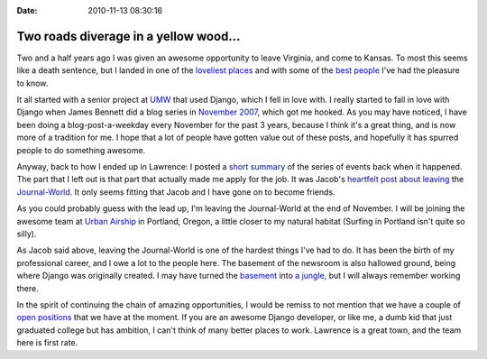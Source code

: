:Date: 2010-11-13 08:30:16

Two roads diverage in a yellow wood...
======================================

Two and a half years ago I was given an awesome opportunity to
leave Virginia, and come to Kansas. To most this seems like a death
sentence, but I landed in one of the
`loveliest places <http://www.lawrence.com/>`_ and with some of the
`best <http://www.flickr.com/photos/webology/4601396605/>`_
`people <http://www2.ljworld.com/photos/2010/apr/22/190811/>`_ I've
had the pleasure to know.

It all started with a senior project at `UMW <http://umw.edu>`_
that used Django, which I fell in love with. I really started to
fall in love with Django when James Bennett did a blog series in
`November 2007 <http://www.b-list.org/weblog/2007/nov/>`_, which
got me hooked. As you may have noticed, I have been doing a
blog-post-a-weekday every November for the past 3 years, because I
think it's a great thing, and is now more of a tradition for me. I
hope that a lot of people have gotten value out of these posts, and
hopefully it has spurred people to do something awesome.

Anyway, back to how I ended up in Lawrence: I posted a
`short summary <http://ericholscher.com/blog/2008/jun/21/job/>`_ of
the series of events back when it happened. The part that I left
out is that part that actually made me apply for the job. It was
Jacob's
`heartfelt post about leaving <http://jacobian.org/writing/sailing-on/>`_
the `Journal-World <http://ljworld.com/>`_. It only seems fitting
that Jacob and I have gone on to become friends.

As you could probably guess with the lead up, I'm leaving the
Journal-World at the end of November. I will be joining the awesome
team at `Urban Airship <http://urbanairship.com/team/>`_ in
Portland, Oregon, a little closer to my natural habitat (Surfing in
Portland isn't quite so silly).

As Jacob said above, leaving the Journal-World is one of the
hardest things I've had to do. It has been the birth of my
professional career, and I owe a lot to the people here. The
basement of the newsroom is also hallowed ground, being where
Django was originally created. I may have turned the
`basement <http://www.flickr.com/photos/ubernostrum/4401561841/>`_
into
`a jungle <http://www.flickr.com/photos/ubernostrum/4187395699/>`_,
but I will always remember working there.

In the spirit of continuing the chain of amazing opportunities, I
would be remiss to not mention that we have a couple of
`open positions <http://jobs.github.com/companies/Mediaphormedia>`_
that we have at the moment. If you are an awesome Django developer,
or like me, a dumb kid that just graduated college but has
ambition, I can't think of many better places to work. Lawrence is
a great town, and the team here is first rate.


